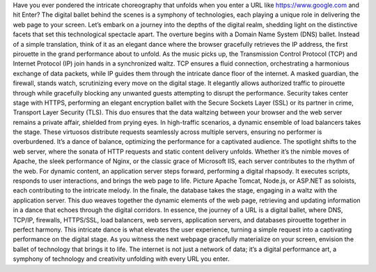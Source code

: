 Have you ever pondered the intricate choreography that unfolds when you enter a URL like https://www.google.com and hit Enter? The digital ballet behind the scenes is a symphony of technologies, each playing a unique role in delivering the web page to your screen. Let’s embark on a journey into the depths of the digital realm, shedding light on the distinctive facets that set this technological spectacle apart. The overture begins with a Domain Name System (DNS) ballet. Instead of a simple translation, think of it as an elegant dance where the browser gracefully retrieves the IP address, the first pirouette in the grand performance about to unfold. As the music picks up, the Transmission Control Protocol (TCP) and Internet Protocol (IP) join hands in a synchronized waltz. TCP ensures a fluid connection, orchestrating a harmonious exchange of data packets, while IP guides them through the intricate dance floor of the internet. A masked guardian, the firewall, stands watch, scrutinizing every move on the digital stage. It elegantly allows authorized traffic to pirouette through while gracefully blocking any unwanted guests attempting to disrupt the performance. Security takes center stage with HTTPS, performing an elegant encryption ballet with the Secure Sockets Layer (SSL) or its partner in crime, Transport Layer Security (TLS). This duo ensures that the data waltzing between your browser and the web server remains a private affair, shielded from prying eyes. In high-traffic scenarios, a dynamic ensemble of load balancers takes the stage. These virtuosos distribute requests seamlessly across multiple servers, ensuring no performer is overburdened. It’s a dance of balance, optimizing the performance for a captivated audience. The spotlight shifts to the web server, where the sonata of HTTP requests and static content delivery unfolds. Whether it’s the nimble moves of Apache, the sleek performance of Nginx, or the classic grace of Microsoft IIS, each server contributes to the rhythm of the web. For dynamic content, an application server steps forward, performing a digital rhapsody. It executes scripts, responds to user interactions, and brings the web page to life. Picture Apache Tomcat, Node.js, or ASP.NET as soloists, each contributing to the intricate melody. In the finale, the database takes the stage, engaging in a waltz with the application server. This duo weaves together the dynamic elements of the web page, retrieving and updating information in a dance that echoes through the digital corridors. In essence, the journey of a URL is a digital ballet, where DNS, TCP/IP, firewalls, HTTPS/SSL, load balancers, web servers, application servers, and databases pirouette together in perfect harmony. This intricate dance is what elevates the user experience, turning a simple request into a captivating performance on the digital stage. As you witness the next webpage gracefully materialize on your screen, envision the ballet of technology that brings it to life. The internet is not just a network of data; it’s a digital performance art, a symphony of technology and creativity unfolding with every URL you enter.
